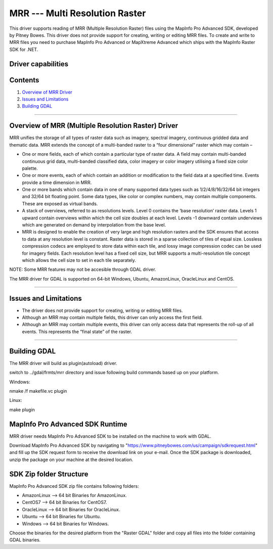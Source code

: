 .. _Raster.MRR:

MRR --- Multi Resolution Raster
===============================

.. shortname:: MRR

This driver supports reading of MRR (Multiple Resolution Raster) files using the MapInfo Pro Advanced SDK, developed by Pitney Bowes. This driver does not provide support for creating, writing or editing MRR files. To create and write to MRR files you need to purchase MapInfo Pro Advanced or MapXtreme Advanced which ships with the MapInfo Raster SDK for .NET.

Driver capabilities
-------------------

.. supports_read::

.. ReadMRR=YES  Read mrr.

Contents
--------

#. `Overview of MRR Driver <#driver_overview>`__
#. `Issues and Limitations <#issues>`__
#. `Building GDAL <#building_gdal>`__


--------------------------------

.. _driver_overview:

Overview of MRR (Multiple Resolution Raster) Driver
--------------------------------

MRR unifies the storage of all types of raster data such as imagery, spectral imagery, continuous gridded data and thematic data. MRR extends the concept of a multi-banded raster to a “four dimensional” raster which may contain –

-  One or more fields, each of which contain a particular type of raster data. A field may contain multi-banded continuous grid data, multi-banded classified data, color imagery or color imagery utilising a fixed size color palette. 

-  One or more events, each of which contain an addition or modification to the field data at a specified time. Events provide a time dimension in MRR.
-  One or more bands which contain data in one of many supported data types such as 1/2/4/8/16/32/64 bit integers and 32/64 bit floating point. Some data types, like color or complex numbers, may contain multiple components. These are exposed as virtual bands.
-  A stack of overviews, referred to as resolutions levels. Level 0 contains the ‘base resolution’ raster data. Levels 1 upward contain overviews within which the cell size doubles at each level. Levels -1 downward contain underviews which are generated on demand by interpolation from the base level.
-  MRR is designed to enable the creation of very large and high resolution rasters and the SDK ensures that access to data at any resolution level is constant. Raster data is stored in a sparse collection of tiles of equal size. Lossless compression codecs are employed to store data within each tile, and lossy image compression codec can be used for imagery fields. Each resolution level has a fixed cell size, but MRR supports a multi-resolution tile concept which allows the cell size to set in each tile separately.

NOTE: Some MRR features may not be accesible through GDAL driver.

The MRR driver for GDAL is supported on 64-bit Windows, Ubuntu, AmazonLinux, OracleLinux and CentOS.

--------------

.. _issues:

Issues and Limitations
----------------------

-  The driver does not provide support for creating, writing or editing MRR files.
-  Although an MRR may contain multiple fields, this driver can only access the first field.
-  Although an MRR may contain multiple events, this driver can only access data that represents the roll-up of all events. This represents the “final state” of the raster.

--------------

.. _building_gdal:

Building GDAL
-----------------------


The MRR driver will build as plugin(autoload) driver.

::

switch to ../gdal/frmts/mrr directory and issue following build commands based up on your platform.

Windows:

nmake /f makefile.vc plugin

Linux:

make plugin


MapInfo Pro Advanced SDK Runtime
--------------------------------
  
MRR driver needs MapInfo Pro Advanced SDK to be installed on the machine to work with GDAL.

Download MapInfo Pro Advanced SDK by navigating to "https://www.pitneybowes.com/us/campaign/sdkrequest.html"
and fill up the SDK request form to receive the download link on your e-mail.
Once the SDK package is downloaded, unzip the package on your machine at the desired location.

SDK Zip folder Structure
---------

MapInfo Pro Advanced SDK zip file contains following folders:

-  AmazonLinux --> 64 bit Binaries for AmazonLinux.
   
-  CentOS7 --> 64 bit Binaries for CentOS7.
  
-  OracleLinux --> 64 bit Binaries for OracleLinux.

-  Ubuntu --> 64 bit Binaries for Ubuntu.
      
-  Windows --> 64 bit Binaries for Windows.
   

Choose the binaries for the desired platform from the "Raster GDAL" folder and copy all files into the folder containing GDAL binaries. 


   


